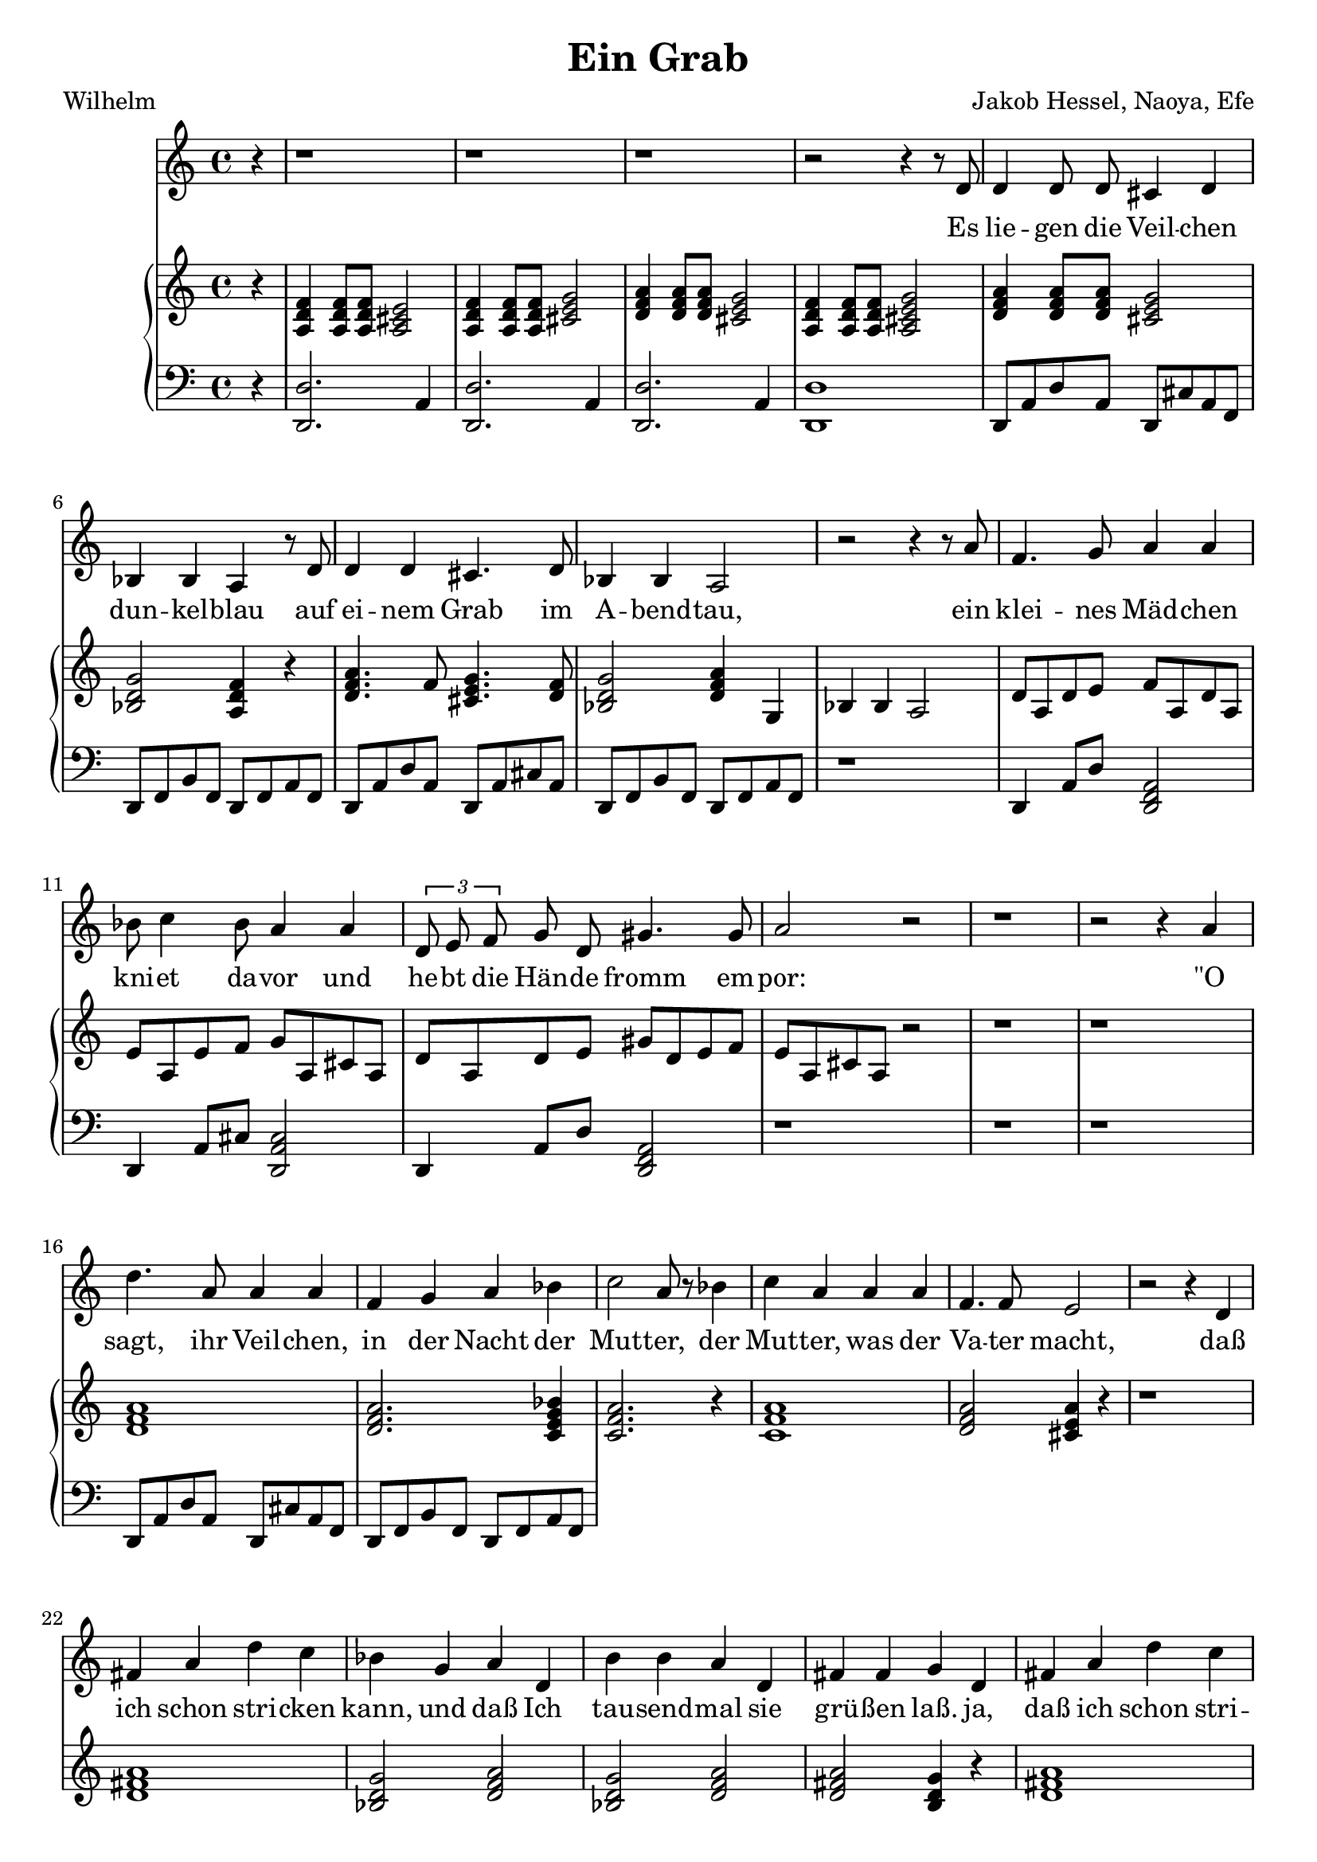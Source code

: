 global= {
  \time 4/4
  \key d \minor
}


\header {
  title = "Ein Grab"
  poet = "Wilhelm"
  composer = "Jakob Hessel, Naoya, Efe"
  tagline = "@ 2025"
}


melody = \relative c' {
  \clef treble

  \partial 4 r4
  \repeat unfold 3 {r1} r2 r4 
  
  r8 d8 d4 d8 d cis4 d4 bes4 bes a
  r8 d8 d4 d4 cis4. d8 bes4 bes a2

  r2 r4 r8

  a'8 f4. g8 a4 a bes8 c4 bes8 a4 
  a \tuplet 3/2{d,8 e8 f8} g8 d8 gis4. gis8 a2 r2

  r1 r2 r4 
  a d4. a8 a4 a f g a
  bes c2 a8 r8 
  bes4 c4 a4 a a f4. f8 e2
  
  r2 r4 


  d4 fis a d c bes g a 
  d, b' b a d, fis fis g

  d4 fis a d c bes g a 
  d, b' b a d, fis fis g r4

  \repeat unfold 3 {r1} r2 r4 

  


  \bar "|."

}

text = \lyricmode {
  Es lie -- gen die Veil -- chen dun -- kel -- blau
auf ei -- nem Grab im A -- bend -- tau,
ein klei -- nes Mäd -- chen kni -- et da -- vor
und he -- bt die Hän -- de fromm em -- por:
"\"O" sagt, ihr Veil -- chen, in der Nacht
 der Mut -- ter, 
 der Mut -- ter, was der Va -- ter macht, 
 daß ich schon stri -- cken kann, und daß
 Ich tau -- send -- mal sie grü -- ßen laß.
 ja, daß ich schon stri -- cken kann, und daß
 Ich tau -- send, tau -- send, tau -- send  -- mal sie grü -- ßen "laß\""
}

upper = \relative c' {
  \clef treble

  \partial 4 r4

  <a d f>4 
  <a d f>8 
  <a d f>8 
  <a cis e>2

  <a d f>4 
  <a d f>8 
  <a d f>8 
  <cis e g>2

  <d f a>4 
  <d f a>8 
  <d f a>8 
  <cis e g>2

  <a d f>4 
  <a d f>8 
  <a d f>8 
  <a cis e g>2

  <d f a>4 <d f a>8 <d f a>8 
   <cis e g>2 
  <bes d g>2  <a d f>4 r4

  <d f a>4. f8 <cis e g>4. <d f>8
  <bes d g>2  <d f a>4 g,4 

  bes4 bes  a2

  d8 a d e f a, d a
  e' a, e' f g a, cis a 
  d8 a d e 
  gis d e f e a, cis a r2


  r1   r1

  <d f a>1
  <d f a>2. <c e g bes>4

  <c f a>2. r4 
  <c f a>1

  <d f a>2 <cis e a>4 r4
  r1 
  <d fis a>1
  <bes d g>2 
  <d f a>2

    <bes d g>2 
    <d f a>2
    <d fis a>2
    <b d g>4 r4

  <d fis a>1
  <bes d g>2 
  <d f a>2

    <bes d g>2 
    <d f a>2
    <d fis a>2
    <b d g>4
     r4

  \repeat unfold 3 {r1} r2 r4 
}

lower = \relative c, {
  \clef bass

  \partial 4
  r4
  <d d'>2. a'4
  <d, d'>2. a'4
  <d, d'>2. a'4
  <d, d'>1

  d8 a' d a d, cis'  a f d f b f d f a f 
  % Achtung Dissonanz!!
  % Zweite Stimme

  d8 a' d a d, a' cis a d, f b f d f a f 

  r1 
  d4 a'8 d <d, f a>2
  d4 a'8 cis <d, a' cis>2
  d4 a'8 d <d, f a>2

  r1 r1 r1

  d8 a' d a d, cis'  a f d f b f d f a f 
}

\score {
  <<
    \new Voice = "mel" { \autoBeamOff \melody }
    \new Lyrics \lyricsto mel \text
    \new PianoStaff <<
      \new Staff = "upper" \upper
      \new Staff = "lower" \lower
    >>
  >>
  \layout {
    \context { \Staff \RemoveEmptyStaves }
  }
  \midi { }
}

